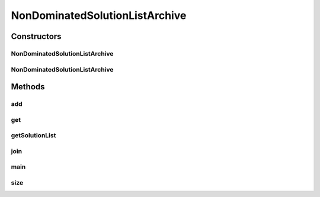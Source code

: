 .. java:import:: org.uma.jmetal.problem DoubleProblem

.. java:import:: org.uma.jmetal.problem.impl AbstractDoubleProblem

.. java:import:: org.uma.jmetal.solution DoubleSolution

.. java:import:: org.uma.jmetal.solution Solution

.. java:import:: org.uma.jmetal.solution.impl ArrayDoubleSolution

.. java:import:: org.uma.jmetal.util.archive Archive

.. java:import:: org.uma.jmetal.util.comparator DominanceComparator

.. java:import:: org.uma.jmetal.util.comparator EqualSolutionsComparator

.. java:import:: org.uma.jmetal.util.pseudorandom JMetalRandom

.. java:import:: java.util ArrayList

.. java:import:: java.util Comparator

.. java:import:: java.util Iterator

.. java:import:: java.util List

NonDominatedSolutionListArchive
===============================

.. java:package:: org.uma.jmetal.util.archive.impl
   :noindex:

.. java:type:: @SuppressWarnings public class NonDominatedSolutionListArchive<S extends Solution<?>> implements Archive<S>

   This class implements an archive containing non-dominated solutions

   :author: Antonio J. Nebro , Juan J. Durillo

Constructors
------------
NonDominatedSolutionListArchive
^^^^^^^^^^^^^^^^^^^^^^^^^^^^^^^

.. java:constructor:: public NonDominatedSolutionListArchive()
   :outertype: NonDominatedSolutionListArchive

   Constructor

NonDominatedSolutionListArchive
^^^^^^^^^^^^^^^^^^^^^^^^^^^^^^^

.. java:constructor:: public NonDominatedSolutionListArchive(DominanceComparator<S> comparator)
   :outertype: NonDominatedSolutionListArchive

   Constructor

Methods
-------
add
^^^

.. java:method:: @Override public boolean add(S solution)
   :outertype: NonDominatedSolutionListArchive

   Inserts a solution in the list

   :param solution: The solution to be inserted.
   :return: true if the operation success, and false if the solution is dominated or if an identical individual exists. The decision variables can be null if the solution is read from a file; in that case, the domination tests are omitted

get
^^^

.. java:method:: @Override public S get(int index)
   :outertype: NonDominatedSolutionListArchive

getSolutionList
^^^^^^^^^^^^^^^

.. java:method:: @Override public List<S> getSolutionList()
   :outertype: NonDominatedSolutionListArchive

join
^^^^

.. java:method:: public Archive<S> join(Archive<S> archive)
   :outertype: NonDominatedSolutionListArchive

main
^^^^

.. java:method:: public static void main(String[] args)
   :outertype: NonDominatedSolutionListArchive

size
^^^^

.. java:method:: @Override public int size()
   :outertype: NonDominatedSolutionListArchive

